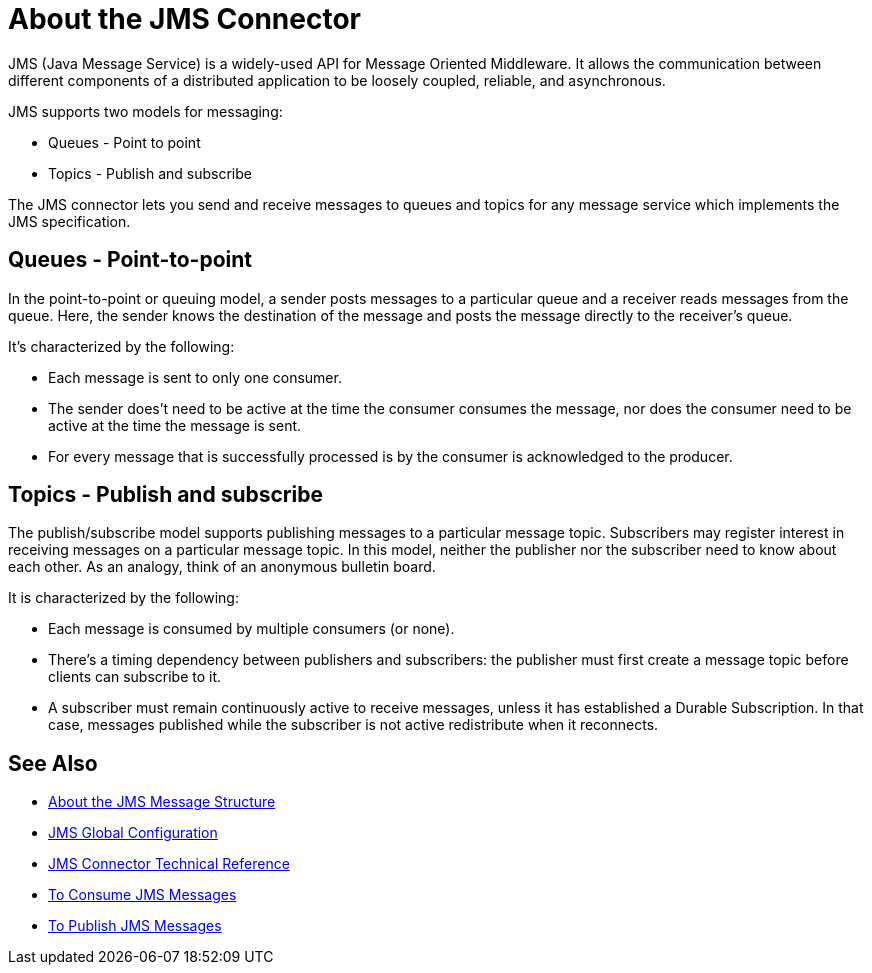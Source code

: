 = About the JMS Connector

JMS (Java Message Service) is a widely-used API for Message Oriented Middleware. It allows the communication between different components of a distributed application to be loosely coupled, reliable, and asynchronous.


JMS supports two models for messaging:

* Queues - Point to point

* Topics - Publish and subscribe

The JMS connector lets you send and receive messages to queues and topics for any message service which implements the JMS specification.

== Queues - Point-to-point

In the point-to-point or queuing model, a sender posts messages to a particular queue and a receiver reads messages from the queue. Here, the sender knows the destination of the message and posts the message directly to the receiver’s queue.

It's characterized by the following:

* Each message is sent to only one consumer.

* The sender does't need to be active at the time the consumer consumes the message, nor does the consumer need to be active at the time the message is sent.

* For every message that is successfully processed is by the consumer is acknowledged to the producer.

== Topics - Publish and subscribe

The publish/subscribe model supports publishing messages to a particular message topic. Subscribers may register interest in receiving messages on a particular message topic. In this model, neither the publisher nor the subscriber need to know about each other. As an analogy, think of an anonymous bulletin board.

It is characterized by the following:

* Each message is consumed by multiple consumers (or none).

* There's a timing dependency between publishers and subscribers: the publisher must first create a message topic before clients can subscribe to it.

* A subscriber must remain continuously active to receive messages, unless it has established a Durable Subscription. In that case, messages published while the subscriber is not active redistribute when it reconnects.

== See Also

* link:/connectors/v/latest/jms-message-structure-about[About the JMS Message Structure]

* link:/connectors/v/latest/jms-global-configuration[JMS Global Configuration]

* link:/connectors/v/latest/jms-technical-ref[JMS Connector Technical Reference]

* link:/connectors/v/latest/jms-consume-task[To Consume JMS Messages]

* link:/connectors/v/latest/jms-publish-task[To Publish JMS Messages]
